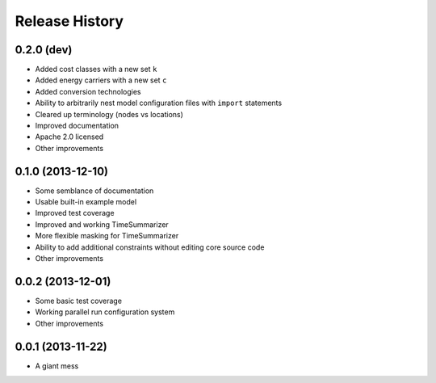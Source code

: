 
Release History
---------------

0.2.0 (dev)
+++++++++++

* Added cost classes with a new set ``k``
* Added energy carriers with a new set ``c``
* Added conversion technologies
* Ability to arbitrarily nest model configuration files with ``import`` statements
* Cleared up terminology (nodes vs locations)
* Improved documentation
* Apache 2.0 licensed
* Other improvements

0.1.0 (2013-12-10)
++++++++++++++++++

* Some semblance of documentation
* Usable built-in example model
* Improved test coverage
* Improved and working TimeSummarizer
* More flexible masking for TimeSummarizer
* Ability to add additional constraints without editing core source code
* Other improvements

0.0.2 (2013-12-01)
++++++++++++++++++

* Some basic test coverage
* Working parallel run configuration system
* Other improvements

0.0.1 (2013-11-22)
++++++++++++++++++

* A giant mess
